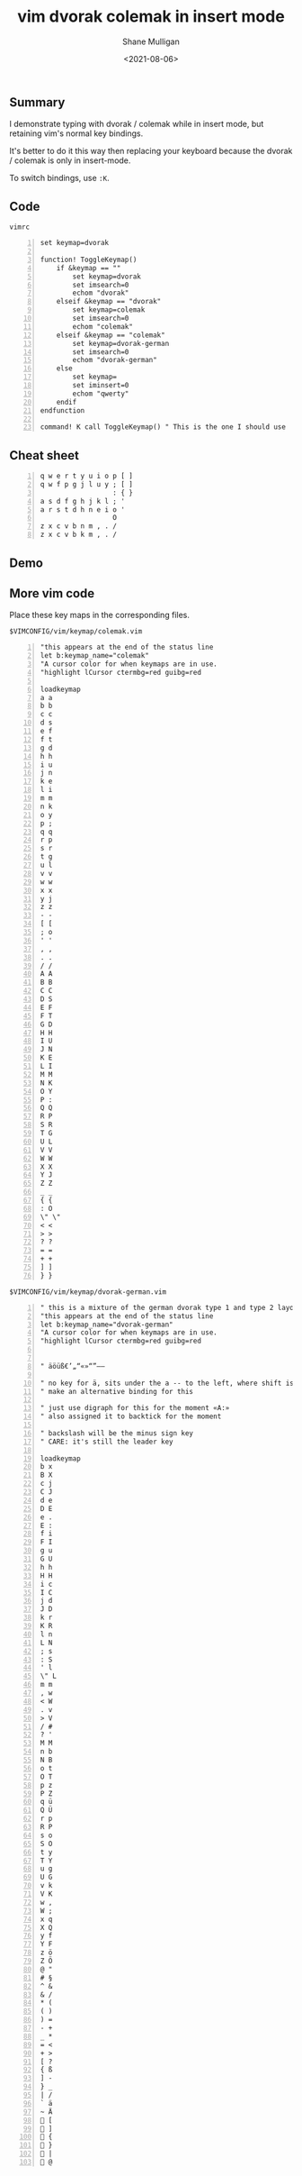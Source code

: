 #+LATEX_HEADER: \usepackage[margin=0.5in]{geometry}
#+OPTIONS: toc:nil

#+HUGO_BASE_DIR: /home/shane/var/smulliga/source/git/semiosis/semiosis-hugo
#+HUGO_SECTION: ./posts

#+TITLE: vim dvorak colemak in insert mode
#+DATE: <2021-08-06>
#+AUTHOR: Shane Mulligan
#+KEYWORDS: vim

** Summary
I demonstrate typing with dvorak / colemak while in
insert mode, but retaining vim's normal key
bindings.

It's better to do it this way then replacing
your keyboard because the dvorak / colemak is only in
insert-mode.

To switch bindings, use =:K=.

** Code
=vimrc=
#+BEGIN_SRC vimrc -n :async :results verbatim code
  set keymap=dvorak
  
  function! ToggleKeymap()
      if &keymap == ""
          set keymap=dvorak
          set imsearch=0
          echom "dvorak"
      elseif &keymap == "dvorak"
          set keymap=colemak
          set imsearch=0
          echom "colemak"
      elseif &keymap == "colemak"
          set keymap=dvorak-german
          set imsearch=0
          echom "dvorak-german"
      else
          set keymap=
          set iminsert=0
          echom "qwerty"
      endif
  endfunction
  
  command! K call ToggleKeymap() " This is the one I should use
#+END_SRC

** Cheat sheet
#+BEGIN_SRC text -n :async :results verbatim code
  q w e r t y u i o p [ ]
  q w f p g j l u y ; [ ]
                    : { }
  a s d f g h j k l ; ' 
  a r s t d h n e i o ' 
                    O
  z x c v b n m , . / 
  z x c v b k m , . / 
#+END_SRC

** Demo
#+BEGIN_EXPORT html
<!-- Play on asciinema.com -->
<!-- <a title="asciinema recording" href="https://asciinema.org/a/PUY64IcmUekcdMH0apkaE629a" target="_blank"><img alt="asciinema recording" src="https://asciinema.org/a/PUY64IcmUekcdMH0apkaE629a.svg" /></a> -->
<!-- Play on the blog -->
<script src="https://asciinema.org/a/PUY64IcmUekcdMH0apkaE629a.js" id="asciicast-PUY64IcmUekcdMH0apkaE629a" async></script>
#+END_EXPORT

** More vim code
Place these key maps in the corresponding files.

=$VIMCONFIG/vim/keymap/colemak.vim=
#+BEGIN_SRC text -n :async :results verbatim code
  "this appears at the end of the status line
  let b:keymap_name="colemak"
  "A cursor color for when keymaps are in use.
  "highlight lCursor ctermbg=red guibg=red
  
  loadkeymap
  a a
  b b
  c c
  d s
  e f
  f t
  g d
  h h
  i u
  j n
  k e
  l i
  m m
  n k
  o y
  p ;
  q q
  r p
  s r
  t g
  u l
  v v
  w w
  x x
  y j
  z z
  - -
  [ [
  ; o
  ' '
  , ,
  . .
  / /
  A A
  B B
  C C
  D S
  E F
  F T
  G D
  H H
  I U
  J N
  K E
  L I
  M M
  N K
  O Y
  P :
  Q Q
  R P
  S R
  T G
  U L
  V V
  W W
  X X
  Y J
  Z Z
  _ _
  { {
  : O
  \" \"
  < <
  > >
  ? ?
  = =
  + +
  ] ]
  } }
#+END_SRC

=$VIMCONFIG/vim/keymap/dvorak-german.vim=
#+BEGIN_SRC text -n :async :results verbatim code
  " this is a mixture of the german dvorak type 1 and type 2 layouts
  "this appears at the end of the status line
  let b:keymap_name="dvorak-german"
  "A cursor color for when keymaps are in use.
  "highlight lCursor ctermbg=red guibg=red
  
  
  " äöüß€’„“«»“”–—
  
  " no key for ä, sits under the a -- to the left, where shift is
  " make an alternative binding for this
  
  " just use digraph for this for the moment «A:»
  " also assigned it to backtick for the moment
  
  " backslash will be the minus sign key
  " CARE: it's still the leader key
  
  loadkeymap
  b x
  B X
  c j
  C J
  d e
  D E
  e .
  E :
  f i
  F I
  g u
  G U
  h h
  H H
  i c
  I C
  j d
  J D
  k r
  K R
  l n
  L N
  ; s
  : S
  ' l
  \" L
  m m
  , w
  < W
  . v
  > V
  / #
  ? '
  M M
  n b
  N B
  o t
  O T
  p z
  P Z
  q ü
  Q Ü
  r p
  R P
  s o
  S O
  t y
  T Y
  u g
  U G
  v k
  V K
  w ,
  W ;
  x q
  X Q
  y f
  Y F
  z ö
  Z Ö
  @ "
  # §
  ^ &
  & /
  * (
  ( )
  ) =
  - +
  _ *
  = <
  + >
  [ ?
  { ß
  ] -
  } _
  | /
  ` ä
  ~ Ä
   [
   ]
   {
   }
   |
   @
#+END_SRC